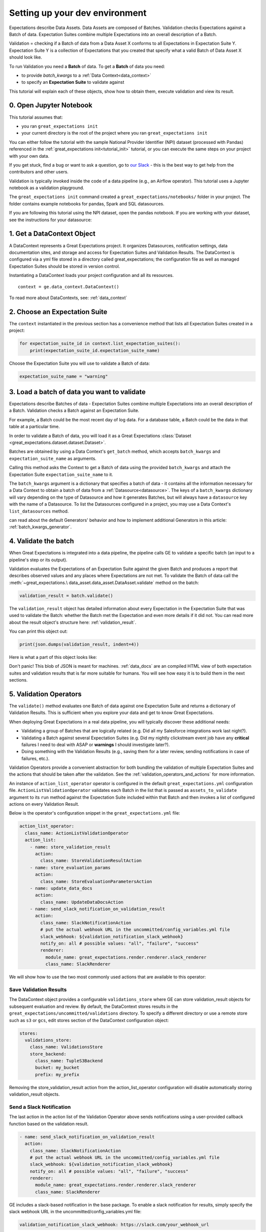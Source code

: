 .. _community_setting_up_your_dev_environment:



Setting up your dev environment
==========================================

Expectations describe Data Assets. Data Assets are composed of Batches. Validation checks Expectations against a Batch of data. Expectation Suites combine multiple Expectations into an overall description of a Batch.

Validation = checking if a Batch of data from a Data Asset X conforms to all Expectations in Expectation Suite Y. Expectation Suite Y is a collection of Expectations that you created that specify what a valid Batch of Data Asset X should look like.

To run Validation you need a **Batch** of data. To get a **Batch** of data you need:

* to provide `batch_kwargs` to a :ref:`Data Context<data_context>`
* to specify an **Expectation Suite** to validate against

This tutorial will explain each of these objects, show how to obtain them, execute validation and view its result.

0. Open Jupyter Notebook
------------------------

This tutorial assumes that:

* you ran ``great_expectations init``
* your current directory is the root of the project where you ran ``great_expectations init``

You can either follow the tutorial with the sample National Provider Identifier (NPI) dataset (processed with Pandas) referenced in the :ref:`great_expectations init<tutorial_init>` tutorial, or you can execute the same steps on your project with your own data.

If you get stuck, find a bug or want to ask a question, go to `our Slack <https://greatexpectations.io/slack>`_ - this is the best way to get help from the contributors and other users.

Validation is typically invoked inside the code of a data pipeline (e.g., an Airflow operator). This tutorial uses a Jupyter notebook as a validation playground.

The ``great_expectations init`` command created a ``great_expectations/notebooks/`` folder in your project. The folder contains example notebooks for pandas, Spark and SQL datasources.

If you are following this tutorial using the NPI dataset, open the pandas notebook. If you are working with your dataset, see the instructions for your datasource:

.. content-tabs::

    .. tab-container:: tab0
        :title: pandas

        .. code-block:: bash

            jupyter notebook great_expectations/notebooks/pandas/validation_playground.ipynb

    .. tab-container:: tab1
        :title: pyspark

        .. code-block:: bash

            jupyter notebook great_expectations/notebooks/spark/validation_playground.ipynb

    .. tab-container:: tab2
        :title: SQLAlchemy

        .. code-block:: bash

            jupyter notebook great_expectations/notebooks/sql/validation_playground.ipynb




1. Get a DataContext Object
---------------------------

A DataContext represents a Great Expectations project. It organizes Datasources, notification settings, data documentation sites, and storage and access for Expectation Suites and Validation Results.
The DataContext is configured via a yml file stored in a directory called great_expectations;
the configuration file as well as managed Expectation Suites should be stored in version control.

Instantiating a DataContext loads your project configuration and all its resources.

::

    context = ge.data_context.DataContext()

To read more about DataContexts, see: :ref:`data_context`


2. Choose an Expectation Suite
-------------------------------------------

The ``context`` instantiated in the previous section has a convenience method that lists all Expectation Suites created in a project:

.. code-block:: python

  for expectation_suite_id in context.list_expectation_suites():
      print(expectation_suite_id.expectation_suite_name)

Choose the Expectation Suite you will use to validate a Batch of data:

.. code-block:: python

    expectation_suite_name = "warning"


3. Load a batch of data you want to validate
---------------------------------------------

Expectations describe Batches of data - Expectation Suites combine multiple Expectations into an overall description of a Batch. Validation checks a Batch against an Expectation Suite.

For example, a Batch could be the most recent day of log data. For a database table, a Batch could be the data in that table at a particular time.

In order to validate a Batch of data, you will load it as a Great Expectations :class:`Dataset <great_expectations.dataset.dataset.Dataset>`.

Batches are obtained by using a Data Context's ``get_batch`` method, which accepts ``batch_kwargs`` and ``expectation_suite_name`` as arguments.

Calling this method asks the Context to get a Batch of data using the provided ``batch_kwargs`` and attach the Expectation Suite ``expectation_suite_name`` to it.

The ``batch_kwargs`` argument is a dictionary that specifies a batch of data - it contains all the information necessary for a Data Context to obtain a batch of data from a :ref:`Datasource<datasource>`. The keys of a ``batch_kwargs``
dictionary will vary depending on the type of Datasource and how it generates Batches, but will always have a ``datasource`` key with the name of a Datasource. To list the Datasources configured in a project, you may use a Data Context's ``list_datasources`` method.

.. content-tabs::

    .. tab-container:: tab0
        :title: pandas

        A Pandas Datasource generates Batches from Pandas DataFrames or CSV files. A Pandas Datasource can accept ``batch_kwargs`` that describe either a path to a file or an existing DataFrame:

        .. code-block:: python

            # list datasources of the type PandasDatasource in your project
            [datasource['name'] for datasource in context.list_datasources() if datasource['class_name'] == 'PandasDatasource']
            datasource_name = # TODO: set to a datasource name from above

            # If you would like to validate a file on a filesystem:
            batch_kwargs = {'path': "YOUR_FILE_PATH", 'datasource': datasource_name}

            # If you already loaded the data into a Pandas Data Frame:
            batch_kwargs = {'dataset': "YOUR_DATAFRAME", 'datasource': datasource_name}

            batch = context.get_batch(batch_kwargs, expectation_suite_name)
            batch.head()

    .. tab-container:: tab1
        :title: pyspark

        A Spark Datasource generates Batches from Spark DataFrames or CSV files. A Spark Datasource can accept ``batch_kwargs`` that describe either a path to a file or an existing DataFrame:

        .. code-block:: python

            # list datasources of the type SparkDFDatasource in your project
            [datasource['name'] for datasource in context.list_datasources() if datasource['class_name'] == 'SparkDFDatasource']
            datasource_name = # TODO: set to a datasource name from above

            # If you would like to validate a file on a filesystem:
            batch_kwargs = {'path': "YOUR_FILE_PATH", 'datasource': datasource_name}
            # To customize how Spark reads the file, you can add options under reader_options key in batch_kwargs (e.g., header='true')

            # If you already loaded the data into a PySpark Data Frame:
            batch_kwargs = {'dataset': "YOUR_DATAFRAME", 'datasource': datasource_name}


            batch = context.get_batch(batch_kwargs, expectation_suite_name)
            batch.head()

    .. tab-container:: tab2
        :title: SQLAlchemy

        A SQLAlchemy Datasource generates Batches from tables, views and query results. A SQLAlchemy Datasource can accept ``batch_kwargs`` that instruct it load a batch from a table, a view, or a result set of a query:

        .. code-block:: python

            # list datasources of the type SqlAlchemyDatasource in your project
            [datasource['name'] for datasource in context.list_datasources() if datasource['class_name'] == 'SqlAlchemyDatasource']
            datasource_name = # TODO: set to a datasource name from above

            # If you would like to validate an entire table or view in your database's default schema:
            batch_kwargs = {'table': "YOUR_TABLE", 'datasource': datasource_name}

            # If you would like to validate an entire table or view from a non-default schema in your database:
            batch_kwargs = {'table': "YOUR_TABLE", "schema": "YOUR_SCHEMA", 'datasource': datasource_name}

            # If you would like to validate the result set of a query:
            # batch_kwargs = {'query': 'SELECT YOUR_ROWS FROM YOUR_TABLE', 'datasource': datasource_name}

            batch = context.get_batch(batch_kwargs, expectation_suite_name)
            batch.head()

    The examples of ``batch_kwargs`` above can also be the outputs of "Generators" used by Great Expectations. You
can read about the default Generators' behavior and how to implement additional Generators in this article:
:ref:`batch_kwargs_generator`.

4. Validate the batch
-----------------------

When Great Expectations is integrated into a data pipeline, the pipeline calls GE to validate a specific batch (an input to a pipeline's step or its output).

Validation evaluates the Expectations of an Expectation Suite against the given Batch and produces a report that describes observed values and
any places where Expectations are not met. To validate the Batch of data call the :meth:`~great_expectations.\
data_asset.data_asset.DataAsset.validate` method on the batch:

.. code-block:: python

  validation_result = batch.validate()

The ``validation_result`` object has detailed information about every Expectation in the Expectation Suite that was used to validate the Batch: whether the Batch met the Expectation and even more details if it did not. You can read more about the result object's structure here: :ref:`validation_result`.

You can print this object out:

.. code-block:: python

    print(json.dumps(validation_result, indent=4))


Here is what a part of this object looks like:

.. image:: ../images/validation_playground_result_json.png
    :width: 500px

Don't panic! This blob of JSON is meant for machines. :ref:`data_docs` are an compiled HTML view of both expectation suites and validation results that is far more suitable for humans. You will see how easy it is to build them in the next sections.

5. Validation Operators
-----------------------

The ``validate()`` method evaluates one Batch of data against one Expectation Suite and returns a dictionary of Validation Results. This is sufficient when you explore your data and get to know Great Expectations.

When deploying Great Expectations in a real data pipeline, you will typically discover these additional needs:

* Validating a group of Batches that are logically related (e.g. Did all my Salesforce integrations work last night?).
* Validating a Batch against several Expectation Suites (e.g. Did my nightly clickstream event job have any **critical** failures I need to deal with ASAP or **warnings** I should investigate later?).
* Doing something with the Validation Results (e.g., saving them for a later review, sending notifications in case of failures, etc.).

Validation Operators provide a convenient abstraction for both bundling the validation of multiple Expectation Suites and the actions that should be taken after the validation. See the
:ref:`validation_operators_and_actions` for more information.

An instance of ``action_list_operator`` operator is configured in the default ``great_expectations.yml`` configuration file. ``ActionListValidationOperator`` validates each Batch in the list that is passed as ``assets_to_validate`` argument to its ``run`` method against the Expectation Suite included within that Batch and then invokes a list of configured actions on every Validation Result.

Below is the operator's configuration snippet in the ``great_expectations.yml`` file:

.. code-block:: bash

  action_list_operator:
    class_name: ActionListValidationOperator
    action_list:
      - name: store_validation_result
        action:
          class_name: StoreValidationResultAction
      - name: store_evaluation_params
        action:
          class_name: StoreEvaluationParametersAction
      - name: update_data_docs
        action:
          class_name: UpdateDataDocsAction
      - name: send_slack_notification_on_validation_result
        action:
          class_name: SlackNotificationAction
          # put the actual webhook URL in the uncommitted/config_variables.yml file
          slack_webhook: ${validation_notification_slack_webhook}
          notify_on: all # possible values: "all", "failure", "success"
          renderer:
            module_name: great_expectations.render.renderer.slack_renderer
            class_name: SlackRenderer

We will show how to use the two most commonly used actions that are available to this operator:

Save Validation Results
~~~~~~~~~~~~~~~~~~~~~~~

The DataContext object provides a configurable ``validations_store`` where GE can store validation_result objects for
subsequent evaluation and review. By default, the DataContext stores results in the
``great_expectations/uncommitted/validations`` directory. To specify a different directory or use a remote store such
as ``s3`` or ``gcs``, edit stores section of the DataContext configuration object:

.. code-block:: bash

    stores:
      validations_store:
        class_name: ValidationsStore
        store_backend:
          class_name: TupleS3Backend
          bucket: my_bucket
          prefix: my_prefix

Removing the store_validation_result action from the action_list_operator configuration will disable automatically storing validation_result
objects.

Send a Slack Notification
~~~~~~~~~~~~~~~~~~~~~~~~~

The last action in the action list of the Validation Operator above sends notifications using a user-provided callback
function based on the validation result.

.. code-block:: bash

  - name: send_slack_notification_on_validation_result
    action:
      class_name: SlackNotificationAction
      # put the actual webhook URL in the uncommitted/config_variables.yml file
      slack_webhook: ${validation_notification_slack_webhook}
      notify_on: all # possible values: "all", "failure", "success"
      renderer:
        module_name: great_expectations.render.renderer.slack_renderer
        class_name: SlackRenderer

GE includes a slack-based notification in the base package. To enable a slack notification for results, simply specify
the slack webhook URL in the uncommitted/config_variables.yml file:

.. code-block:: bash

  validation_notification_slack_webhook: https://slack.com/your_webhook_url

Running the Validation Operator
~~~~~~~~~~~~~~~~~~~~~~~~~~~~~~~~

Before running the Validation Operator, create a ``run_id``. A ``run_id`` links together validations of different data assets, making it possible to track "runs" of a pipeline and
follow data assets as they are transformed, joined, annotated, enriched, or evaluated. The run id can be any string;
by default, Great Expectations will use an ISO 8601-formatted UTC datetime string.

The default ``run_id`` generated by Great Expectations is built using the following code:

.. code-block:: python

    run_id = datetime.datetime.utcnow().strftime("%Y%m%dT%H%M%S.%fZ")

When you integrate validation in your pipeline, your pipeline runner probably has a run id that can be inserted here to make smoother integration.

Finally, run the Validation Operator:

.. code-block:: python

  results = context.run_validation_operator(
      "action_list_operator",
      assets_to_validate=[batch],
      run_id=run_id)


6. View the Validation Results in Data Docs
-------------------------------------------

Data Docs compiles raw Great Expectations objects including Expectations and Validations into structured documents such as HTML documentation. By default the HTML website is hosted on your local filesystem. When you are working in a team, the website can be hosted in the cloud (e.g., on S3) and serve as the shared source of truth for the team working on the data pipeline.

Read more about the capabilities and configuration of Data Docs here: :ref:`data_docs`.

One of the actions executed by the validation operator in the previous section rendered the validation result as HTML and added this page to the Data Docs site.

You can open the page programmatically and examine the result:

.. code-block:: python

    context.open_data_docs()


Congratulations!
----------------

Now you you know how to validate a Batch of data.

What is next? This is a collection of tutorials that walk you through a variety of useful Great Expectations workflows: :ref:`tutorials`.

*last updated*: |lastupdate|
